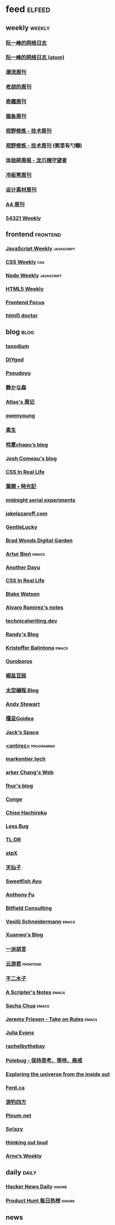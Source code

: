 * feed                                                                          :elfeed:

** weekly                                                                         :weekly:

*** [[https://feeds.feedburner.com/ruanyifeng][阮一峰的网络日志]]

*** [[https://www.ruanyifeng.com/blog/atom.xml][阮一峰的网络日志 (atom)]]

*** [[https://weekly.tw93.fun/rss.xml][潮流周刊]]

*** [[https://weekly.howie6879.com/rss/rss.xml][老胡的周刊]]

*** [[https://zishu.me/index.xml][奇趣周刊]]

*** [[https://quail.ink/ameow/feed/atom][猫鱼周刊]]

*** [[https://www.dmsrs.org/weekly.rss][视野修炼 - 技术周刊]]

*** [[https://sugarat.top/weekly.rss][视野修炼 - 技术周刊]] (粥里有勺糖)

*** [[https://www.ftium4.com/rss.xml][体验碎周报 - 龙爪槐守望者]]

*** [[https://weekly.lenband.com/rss.xml][冷板凳周刊]]

*** [[https://moonvy.com/blog/rss.xml][设计素材周刊]]

*** [[https://a4.zyzhang.com/index.xml][A4 周刊]]

*** [[https://54321.versun.me/feed][54321 Weekly]]

** frontend                                                                      :frontend:

*** [[https://cprss.s3.amazonaws.com/javascriptweekly.com.xml][JavaScript Weekly]]                                                             :javascript:

*** [[https://feeds.feedburner.com/CSS-Weekly][CSS Weekly]]                                                                    :css:

*** [[https://cprss.s3.amazonaws.com/nodeweekly.com.xml][Node Weekly]]                                                                   :javascript:

*** [[https://cprss.s3.amazonaws.com/frontendfoc.us.xml][HTML5 Weekly]]

*** [[https://cprss.s3.amazonaws.com/frontendfoc.us.xml][Frontend Focus]]

*** [[https://feeds2.feedburner.com/html5doctor][html5 doctor]]

** blog                                                                          :blog:

*** [[https://taxodium.ink/rss.xml][taxodium]]

*** [[https://diygod.cc/feed][DIYgod]]

*** [[https://www.pseudoyu.com/zh/index.xml][Pseudoyu]]

*** [[https://innei.in/feed][静かな森]]

*** [[https://atlas.xlog.app/feed][Atlas's 周记]]

*** [[https://www.owenyoung.com/atom.xml][owenyoung]]

*** [[https://z.arlmy.me/atom.xml][素生]]

*** [[https://www.lxchapu.com/rss.xml][柃夏chapu‘s blog]]

*** [[https://www.joshwcomeau.com/rss.xml][Josh Comeau's blog]]

*** [[https://css-irl.info/rss.xml][CSS In Real Life]]

*** [[https://qq.md/][葉開 • 時光記]]

*** [[https://bilibi.li/][midnight serial experiments]]

*** [[https://jakelazaroff.com/rss.xml][jakelazaroff.com]]

*** [[https://blog.gentlelucky.com/zh/index.xml][GentleLucky]]

*** [[https://garden.bradwoods.io/rss.xml][Brad Woods Digital Garden]]

*** [[https://expensive.toys/rss.xml][Artur Bień]]                                                                  :emacs:

*** [[https://anotherdayu.com/feed/][Another Dayu]]

*** [[https://css-irl.info/rss.xml][CSS In Real Life]]

*** [[https://blakewatson.com/feed.xml][Blake Watson]]

*** [[https://xenodium.com/rss.xml][Alvaro Ramirez's notes]]

*** [[https://technicalwriting.dev/rss.xml][technicalwriting.dev]]

*** [[https://lutaonan.com/rss.xml][Randy's Blog]]

*** [[https://kristofferbalintona.me/index.xml][Kristoffer Balintona]]                                                        :emacs:

*** [[https://blog.pursuitus.com/feed][Ouroboros]]

*** [[https://blog.douchi.space/index.xml][椒盐豆豉]]

*** [[https://spacexcode.com/blog/rss.xml][太空编程 Blog]]

*** [[https://manateelazycat.github.io/feed.xml][Andy Stewart]]

*** [[https://justgoidea.com/rss.xml][槿呈Goidea]]

*** [[https://veryjack.com/feed/][Jack‘s Space]]

*** [[http://antirez.com/rss][<antirez>]]                                                                   :programing:

*** [[https://markentier.tech/feed.rss.xml][markentier.tech]]

*** [[https://www.parkerchang.life/feed.xml][arker Chang's Web]]

*** [[https://fhur.me/feed.xml][fhur's blog]]

*** [[https://conge.livingwithfcs.org/feed.xml][Conge]]

*** [[https://feed.8620.uk/zh][Chise Hachiroku]]

*** [[https://www.less-bug.com//index.xml][Less Bug]]

*** [[https://mazzzystar.github.io/atom.xml][TL;DR]]

*** [[https://atpx.com/feed.xml][atpX]]

*** [[https://tianxianzi.me/atom.xml][天仙子]]

*** [[https://ayu.land/revlog#feed][Sweetfish Ayu]]

*** [[https://antfu.me/feed.xml][Anthony Fu]]

*** [[https://bitfieldconsulting.com/posts?format=rss][Bitfield Consulting]]

*** [[https://emacsninja.com/emacs.atom][Vasilij Schneidermann]]                                                       :emacs:

*** [[https://xuanwo.io/index.xml][Xuanwo's Blog]]

*** [[https://yipai.me/feed][一派胡言]]

*** [[https://www.yunyoujun.cn/atom.xml][云游君]]                                                                      :frontend:

*** [[https://www.linnana.me/feed.xml][不二木子]]

*** [[https://scripter.co/index.xml][A Scripter's Notes]]                                                          :emacs:

*** [[https://sachachua.com/blog/feed/index.xml][Sacha Chua]]                                                                  :emacs:

*** [[https://takeonrules.com/index.xml][Jeremy Friesen - Take on Rules]]                                              :emacs:

*** [[https://jvns.ca/atom.xml][Julia Evans]]

*** [[https://rachelbythebay.com/w/atom.xml][rachelbythebay]]

*** [[https://polebug.github.io/atom.xml][Polebug - 保持思考、等待、斋戒]]

*** [[https://www.autodidacts.io/troubleshooting/#:~:text=I%E2%80%99ll%20define%20troubleshooting%20as%20systematically%20determining%20the%20cause%20of%20unwanted%20behaviour%20in%20a%20system%2C%20and%20fixing%20it][Exploring the universe from the inside out]]

*** [[https://ferd.ca/feed.rss][Ferd.ca]]

*** [[https://lhasa.icu/rss.xml][游钓四方]]

*** [[https://ploum.net/atom_en.xml][Ploum.net]]

*** [[https://blog.solazy.me/feed/][So!azy]]

*** [[https://johnrakestraw.com/index.xml][thinking out loud]]

*** [[https://arne.me/weekly/feed.xml][Arne’s Weekly]]

** daily                                                                        :daily:

*** [[https://www.daemonology.net/hn-daily/index.rss][Hacker News Daily]]                                                           :ignore:

*** [[https://decohack.com/feed/][Product Hunt 每日热榜]]                                                       :ignore:

# ** magazine                                                                     :magazine:

# *** [[https://www.quantamagazine.org/feed/][Quanta Magazine]]

** news
*** [[https://feeds.feedburner.com/brainpickings/rss][The Marginalian]]
* Archive

** [[https://simonwillison.net/atom/everything/][Simon Willison’s Weblog]]

** [[https://www.wikimoe.com/rss][维基萌]]

** [[https://www.yoghurtlee.com/index.xml][园子里的日光]]

* Not Feed

** [[https://www.yuque.com/zenany/fe_weekly/about][Web 技术周刊]]

** [[https://www.fre321.com/weekly][FRE123]]

** [[https://github.com/ascoders/weekly][前端精读]]

** [[https://monad.run/][#hsfzxjy#]]

** [[https://haikuoshijie.cn/categories/daily][每日推荐]]

** [[https://search.zhubai.love/][互联网时代的搜商]]

** [[https://toolight.zhubai.love/][偷懒爱好者周刊]]

** [[https://guozh.net/][破茧日报]]

** [[https://feihu.me/][libfeihu's Blog]]                                                               :iOS:

** [[https://phrack.org/][PHRACK 期刊]]

** [[https://yinji.org/][印记]]

** [[https://blog.glyphdrawing.club/font-with-built-in-syntax-highlighting/][IceBeer]]

** [[https://www.yuque.com/sheldia/ofaw3k/av0bbykvrg129kmd][刘晓羊-摄影博客]]

** [[http://xahlee.org/index.html][Xah Lee Web 李杀网]]

** [[https://0xffff.one/][OxFFFF]]

** [[https://randomascii.wordpress.com/][Randdom ASCII]]

** [[https://smallyu.net][smallyu 的博客]]

** [[https://fika.bar/blogs/paoramen][Pao Ramen]]

** [[https://cr.yp.to/djb.html][D. J. Bernstein]]

** [[https://www.geedea.pro/][極客死亡計劃]]

** [[https://www.yvesx.com/][举头三尺有神鱼]]

** [[https://talk.macpowerusers.com/][MAC POWER USERS]]

** [[https://www.changhai.org/][卢昌海个人网站]]

** [[https://mikkolaine.blogspot.com/][Stars, Open source and more]]                                                  :star:

** [[https://blog.ursb.me/][Airing 的博客]]

** [[https://yovey.me/][Fragments]]                                                                    :photograph:travel:

** [[https://www.hillelwayne.com/][Hillel Wayne]]
** [[https://ctian.livejournal.com/][春田冰河]]
** [[https://laike9m.com/][laike9m's blog]]
